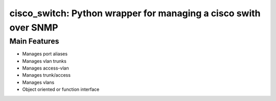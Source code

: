 *****************************************************************
cisco_switch: Python wrapper for managing a cisco swith over SNMP
*****************************************************************

=============
Main Features
=============

* Manages port aliases
* Manages vlan trunks
* Manages access-vlan
* Manages trunk/access
* Manages vlans
* Object oriented or function interface
